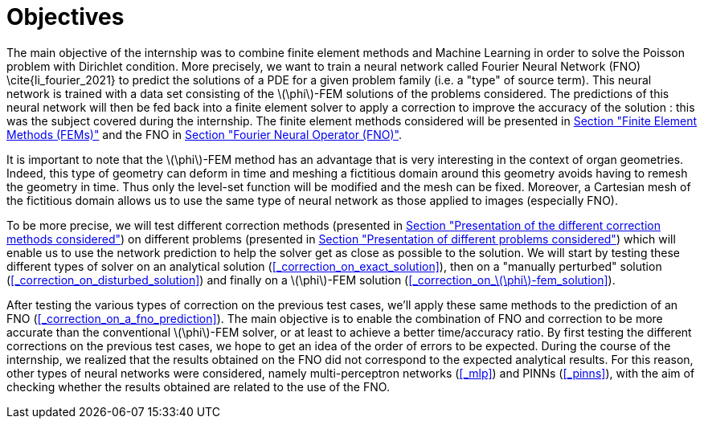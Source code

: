 :stem: latexmath
:xrefstyle: short
= Objectives

The main objective of the internship was to combine finite element methods and Machine Learning in order to solve the Poisson problem with Dirichlet condition. More precisely, we want to train a neural network called Fourier Neural Network (FNO) \cite{li_fourier_2021} to predict the solutions of a PDE for a given problem family (i.e. a "type" of source term). This neural network is trained with a data set consisting of the stem:[\phi]-FEM solutions of the problems considered. The predictions of this neural network will then be fed back into a finite element solver to apply a correction to improve the accuracy of the solution : this was the subject covered during the internship. The finite element methods considered will be presented in xref:FEM.adoc[Section "Finite Element Methods (FEMs)"] and the FNO in xref:fourier.adoc[Section "Fourier Neural Operator (FNO)"].

It is important to note that the stem:[\phi]-FEM method has an advantage that is very interesting in the context of organ geometries. Indeed, this type of geometry can deform in time and meshing a fictitious domain around this geometry avoids having to remesh the geometry in time. Thus only the level-set function will be modified and the mesh can be fixed. Moreover, a Cartesian mesh of the fictitious domain allows us to use the same type of neural network as those applied to images (especially FNO).

To be more precise, we will test different correction methods (presented in xref:corr/subsec_1.adoc[Section "Presentation of the different correction methods considered"]) on different problems (presented in xref:corr/subsec_0.adoc[Section "Presentation of different problems considered"]) which will enable us to use the network prediction to help the solver get as close as possible to the solution. We will start by testing these different types of solver on an analytical solution (<<_correction_on_exact_solution>>), then on a "manually perturbed" solution (<<_correction_on_disturbed_solution>>) and finally on a stem:[\phi]-FEM solution (<<_correction_on_stem:[\phi]-fem_solution>>).

After testing the various types of correction on the previous test cases, we'll apply these same methods to the prediction of an FNO (<<_correction_on_a_fno_prediction>>). The main objective is to enable the combination of FNO and correction to be more accurate than the conventional stem:[\phi]-FEM solver, or at least to achieve a better time/accuracy ratio. By first testing the different corrections on the previous test cases, we hope to get an idea of the order of errors to be expected. During the course of the internship, we realized that the results obtained on the FNO did not correspond to the expected analytical results. For this reason, other types of neural networks were considered, namely multi-perceptron networks (<<_mlp>>) and PINNs (<<_pinns>>), with the aim of checking whether the results obtained are related to the use of the FNO.

